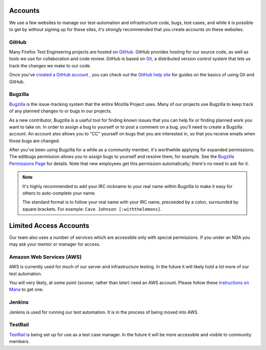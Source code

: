 Accounts
========

We use a few websites to manage our test-automation and infrastructure code, bugs, test cases, and while it is possible to
get by without signing up for these sites, it's *strongly* recommended that
you create accounts on these websites.

GitHub
------

Many Firefox Test Engineering projects are hosted on GitHub_. GitHub provides hosting for our
source code, as well as tools we use for collaboration and code review. GitHub
is based on Git_, a distributed version control system that lets us track the
changes we make to our code.

Once you've `created a GitHub account <https://github.com/join>`_ , you can check out the `GitHub help site`_
for guides on the basics of using Git and GitHub.

.. seealso::

   `Mozilla Services on GitHub <https://github.com/mozilla-services/>`_
      Mozilla Services' organization account on GitHub.
   `Mozilla on GitHub <https://github.com/mozilla/>`_
      Mozilla's organization account on GitHub.

.. _GitHub: https://github.com/
.. _Git: https://git-scm.com/
.. _GitHub help site: https://help.github.com/


Bugzilla
--------

Bugzilla_ is the issue-tracking system that the entire Mozilla Project uses.
Many of our projects use Bugzilla to keep track of any planned
changes to or bugs in our projects.

As a new contributor, Bugzilla is a useful tool for finding known issues that
you can help fix or finding planned work you want to take on. In order to
assign a bug to yourself or to post a comment on a bug, you'll need to create
a Bugzilla account. An account also allows you to "CC" yourself on bugs that
you are interested in, so that you receive emails when those bugs are changed.

After you've been using Bugzilla for a while as a community member,
it's worthwhile applying for expanded permissions. The editbugs
permission allows you to assign bugs to yourself and resolve them, for
example. See the `Bugzilla Permissions Page`_ for details. Note that
new employees get this permission automatically; there's no need to ask for it.

.. note:: It's highly recommended to add your IRC nickname to your real name
   within Bugzilla to make it easy for others to auto-complete your name.

   The standard format is to follow your real name with your IRC name,
   preceeded by a colon, surrounded by square brackets. For example:
   ``Cave Johnson [:withthelemons]``.

.. _Bugzilla: https://bugzilla.mozilla.org/
.. _`Bugzilla Permissions Page`: https://bugzilla.mozilla.org/page.cgi?id=get_permissions.html

Limited Access Accounts
=======================
Our team also uses a number of services which are accessible only with special permissions. If you under an NDA you may ask your mentor or manager for access.

Amazon Web Services (AWS)
-------------------------
AWS is currently used for much of our server and infrastructure testing. In the future it will likely hold a lot more of our test automation.

You will very likely, at some point (sooner, rather than later) need an AWS account.  Please follow these `instructions on Mana <https://mana.mozilla.org/wiki/display/SVCOPS/Requesting+A+Dev+IAM+account+from+Cloud+Operations>`_ to get one.

Jenkins
-------
Jenkins is used for running our test automation. It is in the process of being moved into AWS.

TestRail
--------
`TestRail <https://wiki.mozilla.org/TestEngineering/Testrail>`_ is being set up for use as a test case manager. In the future it will be more accessible and visible to community members.
